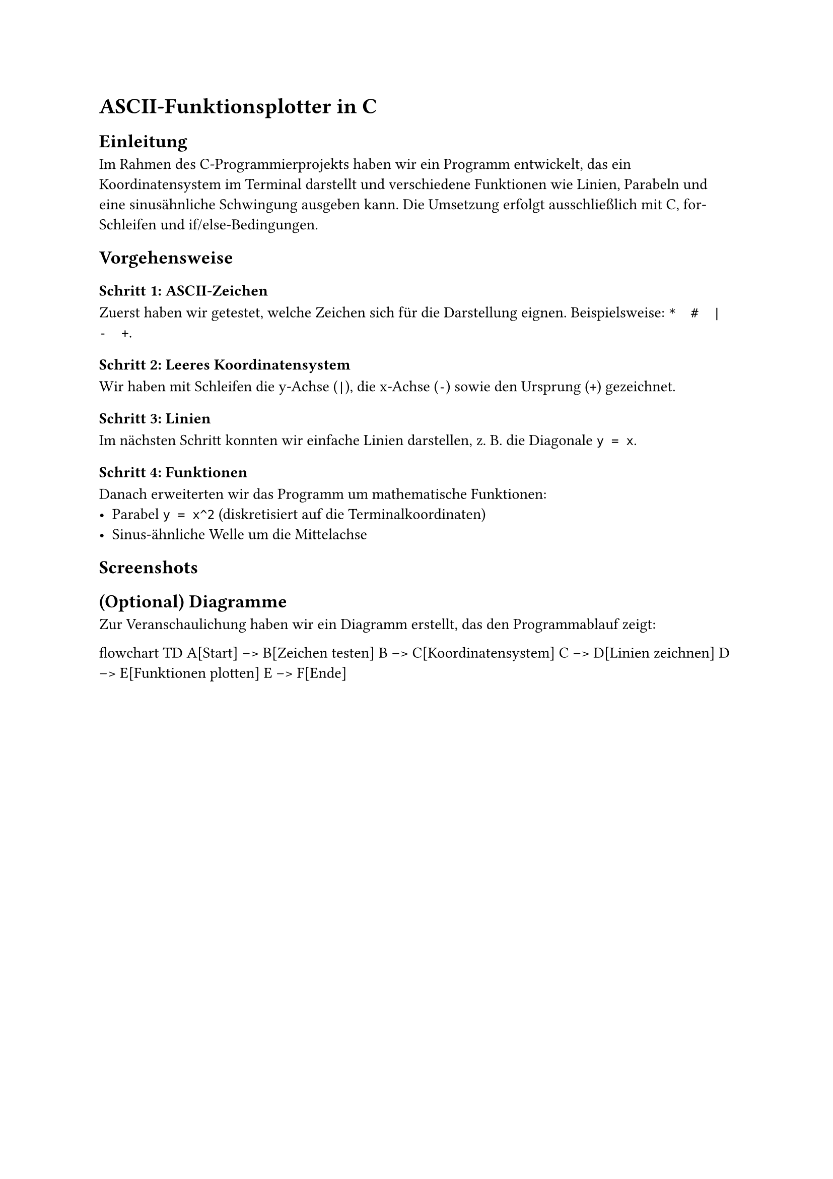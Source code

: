 = ASCII-Funktionsplotter in C

== Einleitung
Im Rahmen des C-Programmierprojekts haben wir ein Programm entwickelt, das ein
Koordinatensystem im Terminal darstellt und verschiedene Funktionen wie Linien,
Parabeln und eine sinusähnliche Schwingung ausgeben kann.  
Die Umsetzung erfolgt ausschließlich mit C, for-Schleifen und if/else-Bedingungen.

== Vorgehensweise

=== Schritt 1: ASCII-Zeichen
Zuerst haben wir getestet, welche Zeichen sich für die Darstellung eignen.
Beispielsweise: `*  #  |  -  +`.

=== Schritt 2: Leeres Koordinatensystem
Wir haben mit Schleifen die y-Achse (`|`), die x-Achse (`-`) sowie den Ursprung (`+`) gezeichnet.

=== Schritt 3: Linien
Im nächsten Schritt konnten wir einfache Linien darstellen, z. B. die Diagonale `y = x`.

=== Schritt 4: Funktionen
Danach erweiterten wir das Programm um mathematische Funktionen:
- Parabel `y = x^2` (diskretisiert auf die Terminalkoordinaten)
- Sinus-ähnliche Welle um die Mittelachse

== Screenshots
// Hier deine Screenshots einfügen
/*#figure(
  image("", width: 80%),
  caption: "Leeres Koordinatensystem"
)

#figure(
  image("", width: 80%),
  caption: "Sinusdarstellung im Terminal"
)*/

== (Optional) Diagramme
Zur Veranschaulichung haben wir ein Diagramm erstellt, das den Programmablauf zeigt:


flowchart TD
    A[Start] --> B[Zeichen testen]
    B --> C[Koordinatensystem]
    C --> D[Linien zeichnen]
    D --> E[Funktionen plotten]
    E --> F[Ende]
